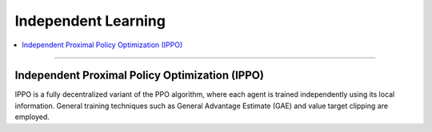 Independent Learning
======================================================================

.. contents::
    :local:
    :depth: 3

----------------------

.. _IPPO:

Independent Proximal Policy Optimization (IPPO)
---------------------------------------------------------
IPPO is a fully decentralized variant of the
PPO  algorithm, where each agent is trained independently using its local information. General training
techniques such as General Advantage Estimate (GAE) and value target clipping are employed.
